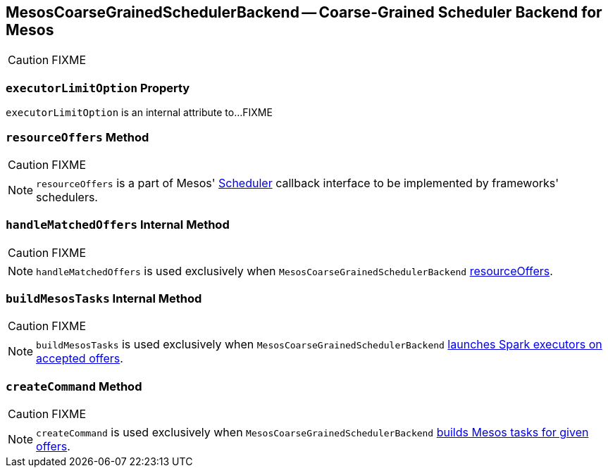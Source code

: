 == [[MesosCoarseGrainedSchedulerBackend]] MesosCoarseGrainedSchedulerBackend -- Coarse-Grained Scheduler Backend for Mesos

CAUTION: FIXME

=== [[executorLimitOption]] `executorLimitOption` Property

`executorLimitOption` is an internal attribute to...FIXME

=== [[resourceOffers]] `resourceOffers` Method

CAUTION: FIXME

NOTE: `resourceOffers` is a part of Mesos' http://mesos.apache.org/api/latest/java/org/apache/mesos/Scheduler.html[Scheduler] callback interface to be implemented by frameworks' schedulers.

=== [[handleMatchedOffers]] `handleMatchedOffers` Internal Method

CAUTION: FIXME

NOTE: `handleMatchedOffers` is used exclusively when `MesosCoarseGrainedSchedulerBackend` <<resourceOffers, resourceOffers>>.

=== [[buildMesosTasks]] `buildMesosTasks` Internal Method

CAUTION: FIXME

NOTE: `buildMesosTasks` is used exclusively when `MesosCoarseGrainedSchedulerBackend` <<handleMatchedOffers, launches Spark executors on accepted offers>>.

=== [[createCommand]] `createCommand` Method

CAUTION: FIXME

NOTE: `createCommand` is used exclusively when `MesosCoarseGrainedSchedulerBackend` <<buildMesosTasks, builds Mesos tasks for given offers>>.
